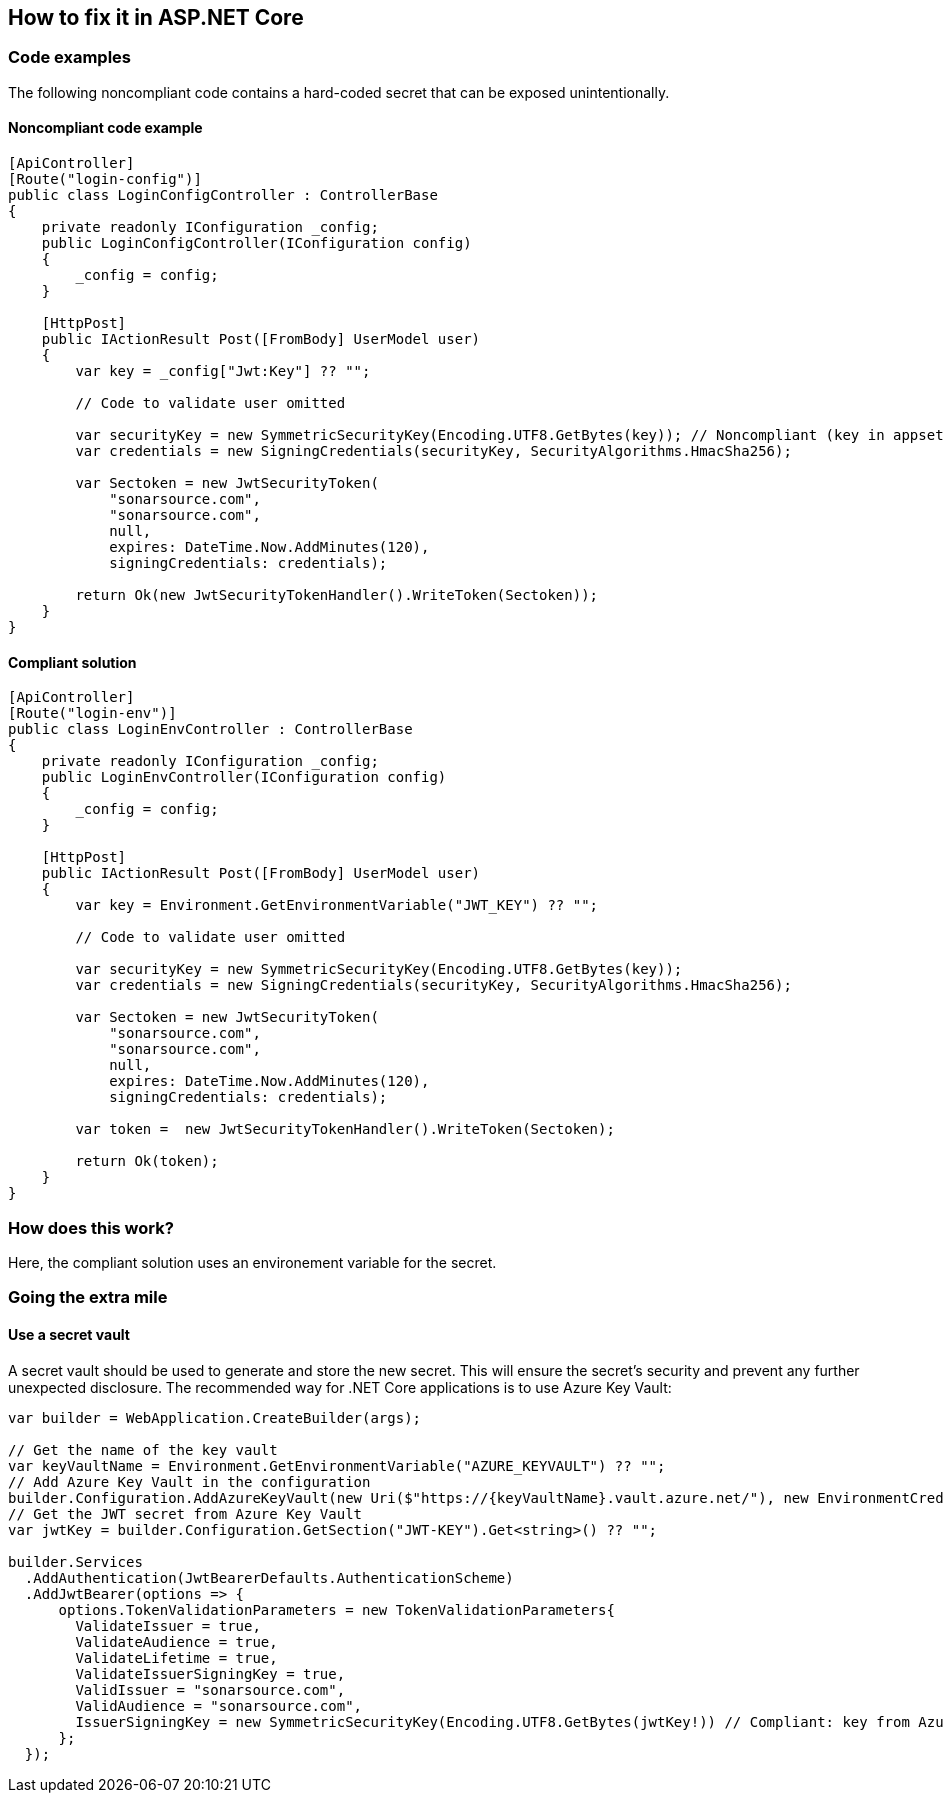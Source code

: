 == How to fix it in ASP.NET Core

=== Code examples

The following noncompliant code contains a hard-coded secret that can be exposed unintentionally.

==== Noncompliant code example

[source,csharp,diff-id=1,diff-type=noncompliant]
----
[ApiController]
[Route("login-config")]
public class LoginConfigController : ControllerBase
{
    private readonly IConfiguration _config;
    public LoginConfigController(IConfiguration config) 
    {
        _config = config;
    }

    [HttpPost]
    public IActionResult Post([FromBody] UserModel user)
    {
        var key = _config["Jwt:Key"] ?? ""; 

        // Code to validate user omitted

        var securityKey = new SymmetricSecurityKey(Encoding.UTF8.GetBytes(key)); // Noncompliant (key in appsettings.json)
        var credentials = new SigningCredentials(securityKey, SecurityAlgorithms.HmacSha256);

        var Sectoken = new JwtSecurityToken(
            "sonarsource.com",
            "sonarsource.com",
            null,
            expires: DateTime.Now.AddMinutes(120),
            signingCredentials: credentials);

        return Ok(new JwtSecurityTokenHandler().WriteToken(Sectoken));
    }
}
----

==== Compliant solution

[source,csharp,diff-id=1,diff-type=compliant]
----
[ApiController]
[Route("login-env")]
public class LoginEnvController : ControllerBase
{
    private readonly IConfiguration _config;
    public LoginEnvController(IConfiguration config) 
    {
        _config = config;
    }

    [HttpPost]
    public IActionResult Post([FromBody] UserModel user)
    {
        var key = Environment.GetEnvironmentVariable("JWT_KEY") ?? "";

        // Code to validate user omitted

        var securityKey = new SymmetricSecurityKey(Encoding.UTF8.GetBytes(key));
        var credentials = new SigningCredentials(securityKey, SecurityAlgorithms.HmacSha256);

        var Sectoken = new JwtSecurityToken(
            "sonarsource.com",
            "sonarsource.com",
            null,
            expires: DateTime.Now.AddMinutes(120),
            signingCredentials: credentials);

        var token =  new JwtSecurityTokenHandler().WriteToken(Sectoken);

        return Ok(token);
    }
}
----

=== How does this work?

Here, the compliant solution uses an environement variable for the secret. 

=== Going the extra mile

==== Use a secret vault

A secret vault should be used to generate and store the new secret. This will ensure the secret's security and prevent any further unexpected disclosure. The recommended way for .NET Core applications is to use Azure Key Vault:

[source,csharp]
----
var builder = WebApplication.CreateBuilder(args);

// Get the name of the key vault
var keyVaultName = Environment.GetEnvironmentVariable("AZURE_KEYVAULT") ?? "";
// Add Azure Key Vault in the configuration
builder.Configuration.AddAzureKeyVault(new Uri($"https://{keyVaultName}.vault.azure.net/"), new EnvironmentCredential());
// Get the JWT secret from Azure Key Vault
var jwtKey = builder.Configuration.GetSection("JWT-KEY").Get<string>() ?? "";

builder.Services
  .AddAuthentication(JwtBearerDefaults.AuthenticationScheme)
  .AddJwtBearer(options => {
      options.TokenValidationParameters = new TokenValidationParameters{
        ValidateIssuer = true,
        ValidateAudience = true,
        ValidateLifetime = true,
        ValidateIssuerSigningKey = true,
        ValidIssuer = "sonarsource.com",
        ValidAudience = "sonarsource.com",
        IssuerSigningKey = new SymmetricSecurityKey(Encoding.UTF8.GetBytes(jwtKey!)) // Compliant: key from Azure Key Vault
      };
  });
----
